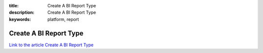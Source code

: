 :title: Create A BI Report Type
:description: Create A BI Report Type
:keywords: platform, report


Create A BI Report Type
========================

`Link to the article Create A BI Report Type <http://documents.firejack.net/s/FJK_Documentation/m/17052/l/172012-create-a-bi-report-type/>`_